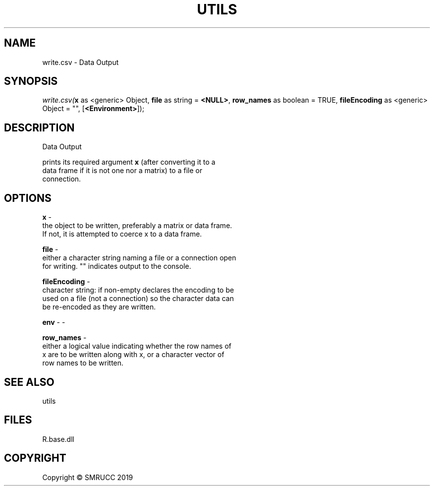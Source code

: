 .\" man page create by R# package system.
.TH UTILS 4 2020-08-17 "write.csv" "write.csv"
.SH NAME
write.csv \- Data Output
.SH SYNOPSIS
\fIwrite.csv(\fBx\fR as <generic> Object, 
\fBfile\fR as string = \fB<NULL>\fR, 
\fBrow_names\fR as boolean = TRUE, 
\fBfileEncoding\fR as <generic> Object = "", 
[\fB<Environment>\fR]);\fR
.SH DESCRIPTION
.PP
Data Output
 
 prints its required argument \fBx\fR (after converting it to a 
 data frame if it is not one nor a matrix) to a file or 
 connection.
.PP
.SH OPTIONS
.PP
\fBx\fB \fR\- 
 the object to be written, preferably a matrix or data frame. 
 If not, it is attempted to coerce x to a data frame.

.PP
.PP
\fBfile\fB \fR\- 
 either a character string naming a file or a connection open 
 for writing. "" indicates output to the console.

.PP
.PP
\fBfileEncoding\fB \fR\- 
 character string: if non-empty declares the encoding to be 
 used on a file (not a connection) so the character data can 
 be re-encoded as they are written.

.PP
.PP
\fBenv\fB \fR\- -
.PP
.PP
\fBrow_names\fB \fR\- 
 either a logical value indicating whether the row names of 
 x are to be written along with x, or a character vector of 
 row names to be written.

.PP
.SH SEE ALSO
utils
.SH FILES
.PP
R.base.dll
.PP
.SH COPYRIGHT
Copyright © SMRUCC 2019
